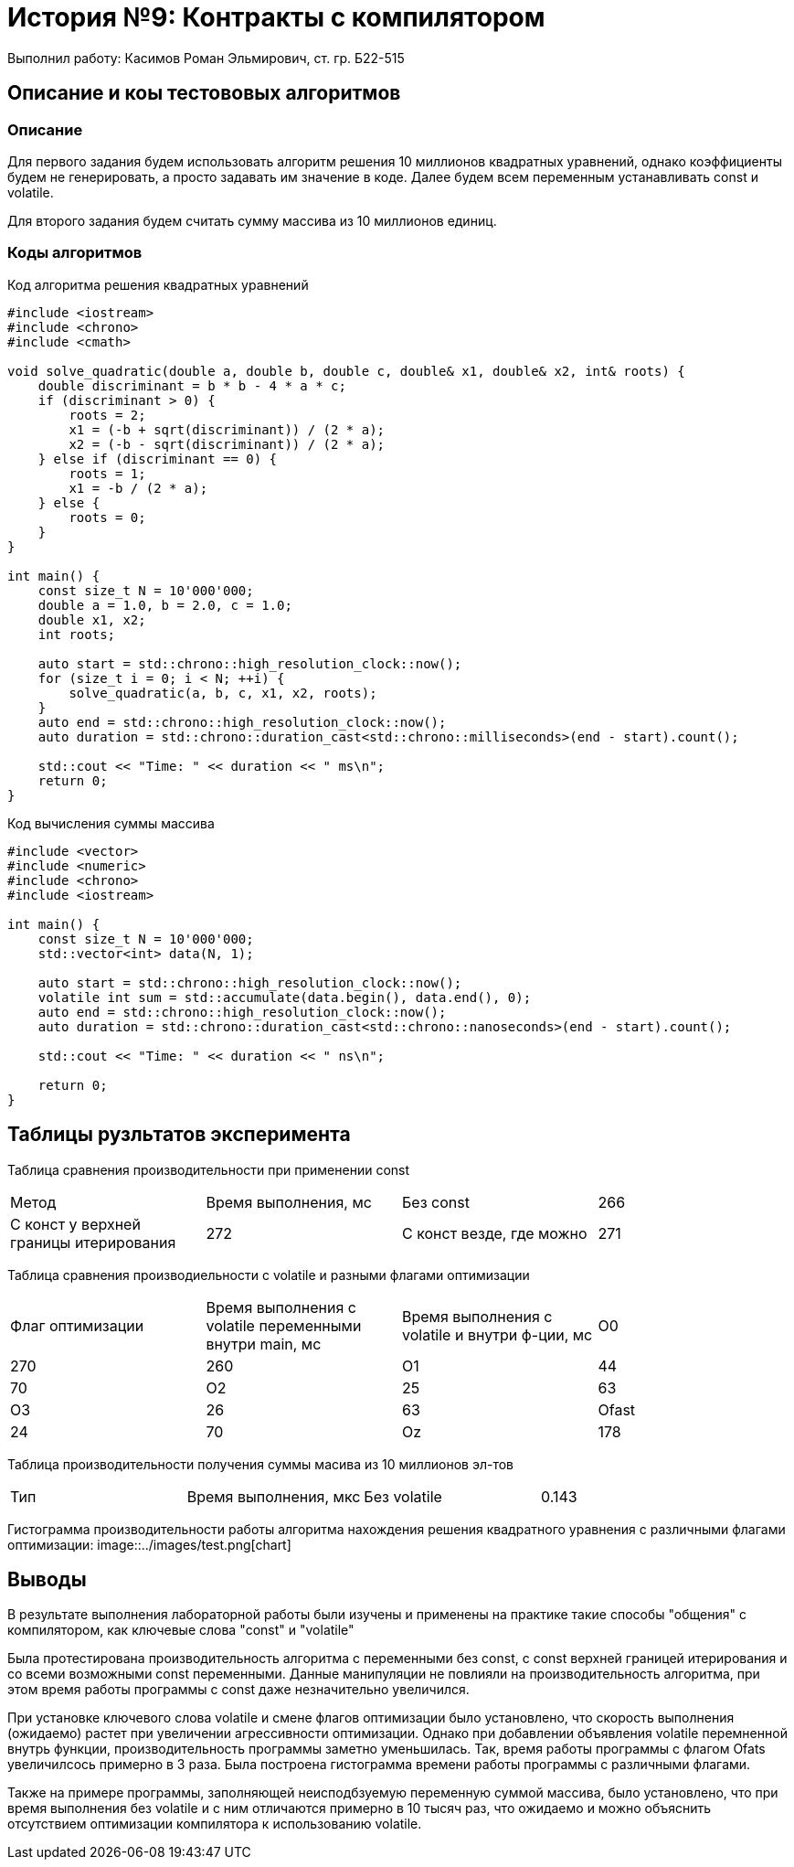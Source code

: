 = История №9: Контракты с компилятором
Выполнил работу: Касимов Роман Эльмирович, ст. гр. Б22-515

== Описание и коы тестововых алгоритмов

=== Описание
Для первого задания будем использовать алгоритм решения 10 миллионов квадратных уравнений, однако коэффициенты будем не генерировать, а просто задавать им значение в коде. Далее будем всем переменным устанавливать const и volatile.

Для второго задания будем считать сумму массива из 10 миллионов единиц. 

=== Коды алгоритмов
Код алгоритма решения квадратных уравнений
[source, c++]
----
#include <iostream>
#include <chrono>
#include <cmath>

void solve_quadratic(double a, double b, double c, double& x1, double& x2, int& roots) {
    double discriminant = b * b - 4 * a * c;
    if (discriminant > 0) {
        roots = 2;
        x1 = (-b + sqrt(discriminant)) / (2 * a);
        x2 = (-b - sqrt(discriminant)) / (2 * a);
    } else if (discriminant == 0) {
        roots = 1;
        x1 = -b / (2 * a);
    } else {
        roots = 0;
    }
}

int main() {
    const size_t N = 10'000'000; 
    double a = 1.0, b = 2.0, c = 1.0;
    double x1, x2;
    int roots;

    auto start = std::chrono::high_resolution_clock::now();
    for (size_t i = 0; i < N; ++i) {
        solve_quadratic(a, b, c, x1, x2, roots);
    }
    auto end = std::chrono::high_resolution_clock::now();
    auto duration = std::chrono::duration_cast<std::chrono::milliseconds>(end - start).count();

    std::cout << "Time: " << duration << " ms\n";
    return 0;
}
----

Код вычисления суммы массива
[source, c++]
----
#include <vector>
#include <numeric>
#include <chrono>
#include <iostream>

int main() {
    const size_t N = 10'000'000;
    std::vector<int> data(N, 1);

    auto start = std::chrono::high_resolution_clock::now();
    volatile int sum = std::accumulate(data.begin(), data.end(), 0);
    auto end = std::chrono::high_resolution_clock::now();
    auto duration = std::chrono::duration_cast<std::chrono::nanoseconds>(end - start).count();

    std::cout << "Time: " << duration << " ns\n";

    return 0;
}
----

== Таблицы рузльтатов эксперимента
Таблица сравнения производительности при применении const
[cols = 4]
|====
|Метод
|Время выполнения, мс

|Без const
|266

|С конст у верхней границы итерирования
|272

|С конст везде, где можно
|271
|====

Таблица сравнения производиельности с volatile и разными флагами оптимизации
[cols = 4]
|====
|Флаг оптимизации
|Время выполнения c volatile переменными внутри main, мс
|Время выполнения с volatile и внутри ф-ции, мс

|O0
|270
|260

|O1
|44
|70

|O2
|25
|63

|O3
|26
|63

|Ofast
|24
|70

|Oz
|178
|230
|====

Таблица производительности получения суммы масива из 10 миллионов эл-тов
[cols = 4]
|====
|Тип
|Время выполнения, мкс

|Без volatile
|0.143

|С volatile
|8142.1
|====

Гистограмма производительности работы алгоритма нахождения решения квадратного уравнения с различными флагами оптимизации:
image::../images/test.png[chart]

== Выводы
В результате выполнения лабораторной работы были изучены и применены на практике такие способы "общения" с компилятором, как ключевые слова "const" и "volatile"

Была протестирована производительность алгоритма с переменными без const, с const верхней границей итерирования и со всеми возможными const переменными. Данные манипуляции не повлияли на производительность алгоритма, при этом время работы программы с const даже незначительно увеличился.

При установке ключевого слова volatile и смене флагов оптимизации было установлено, что скорость выполнения (ожидаемо) растет при увеличении агрессивности оптимизации. Однако при добавлении объявления volatile перемненной внутрь функции, производительность программы заметно уменьшилась. Так, время работы программы с флагом Ofats увеличилсось примерно в 3 раза. Была построена гистограмма времени работы программы с различными флагами.

Также на примере программы, заполняющей неисподбзуемую переменную суммой массива, было установлено, что при время выполнения без volatile и с ним отличаются примерно в 10 тысяч раз, что ожидаемо и можно объяснить отсутствием оптимизации компилятора к использованию volatile.